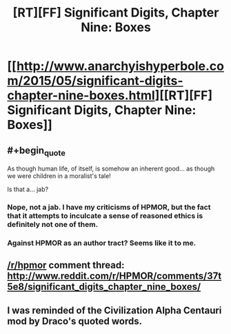 #+TITLE: [RT][FF] Significant Digits, Chapter Nine: Boxes

* [[http://www.anarchyishyperbole.com/2015/05/significant-digits-chapter-nine-boxes.html][[RT][FF] Significant Digits, Chapter Nine: Boxes]]
:PROPERTIES:
:Author: mrphaethon
:Score: 12
:DateUnix: 1432960475.0
:END:

** #+begin_quote
  As though human life, of itself, is somehow an inherent good... as though we were children in a moralist's tale!
#+end_quote

Is that a... jab?
:PROPERTIES:
:Author: Lugnut1206
:Score: 2
:DateUnix: 1432963607.0
:END:

*** Nope, not a jab. I have my criticisms of HPMOR, but the fact that it attempts to inculcate a sense of reasoned ethics is definitely not one of them.
:PROPERTIES:
:Author: mrphaethon
:Score: 4
:DateUnix: 1432992238.0
:END:


*** Against HPMOR as an author tract? Seems like it to me.
:PROPERTIES:
:Author: BadGoyWithAGun
:Score: 0
:DateUnix: 1432972825.0
:END:


** [[/r/hpmor]] comment thread: [[http://www.reddit.com/r/HPMOR/comments/37t5e8/significant_digits_chapter_nine_boxes/]]
:PROPERTIES:
:Author: mrphaethon
:Score: 1
:DateUnix: 1432960491.0
:END:


** I was reminded of the Civilization Alpha Centauri mod by Draco's quoted words.
:PROPERTIES:
:Author: chaosmosis
:Score: 1
:DateUnix: 1433096970.0
:END:
